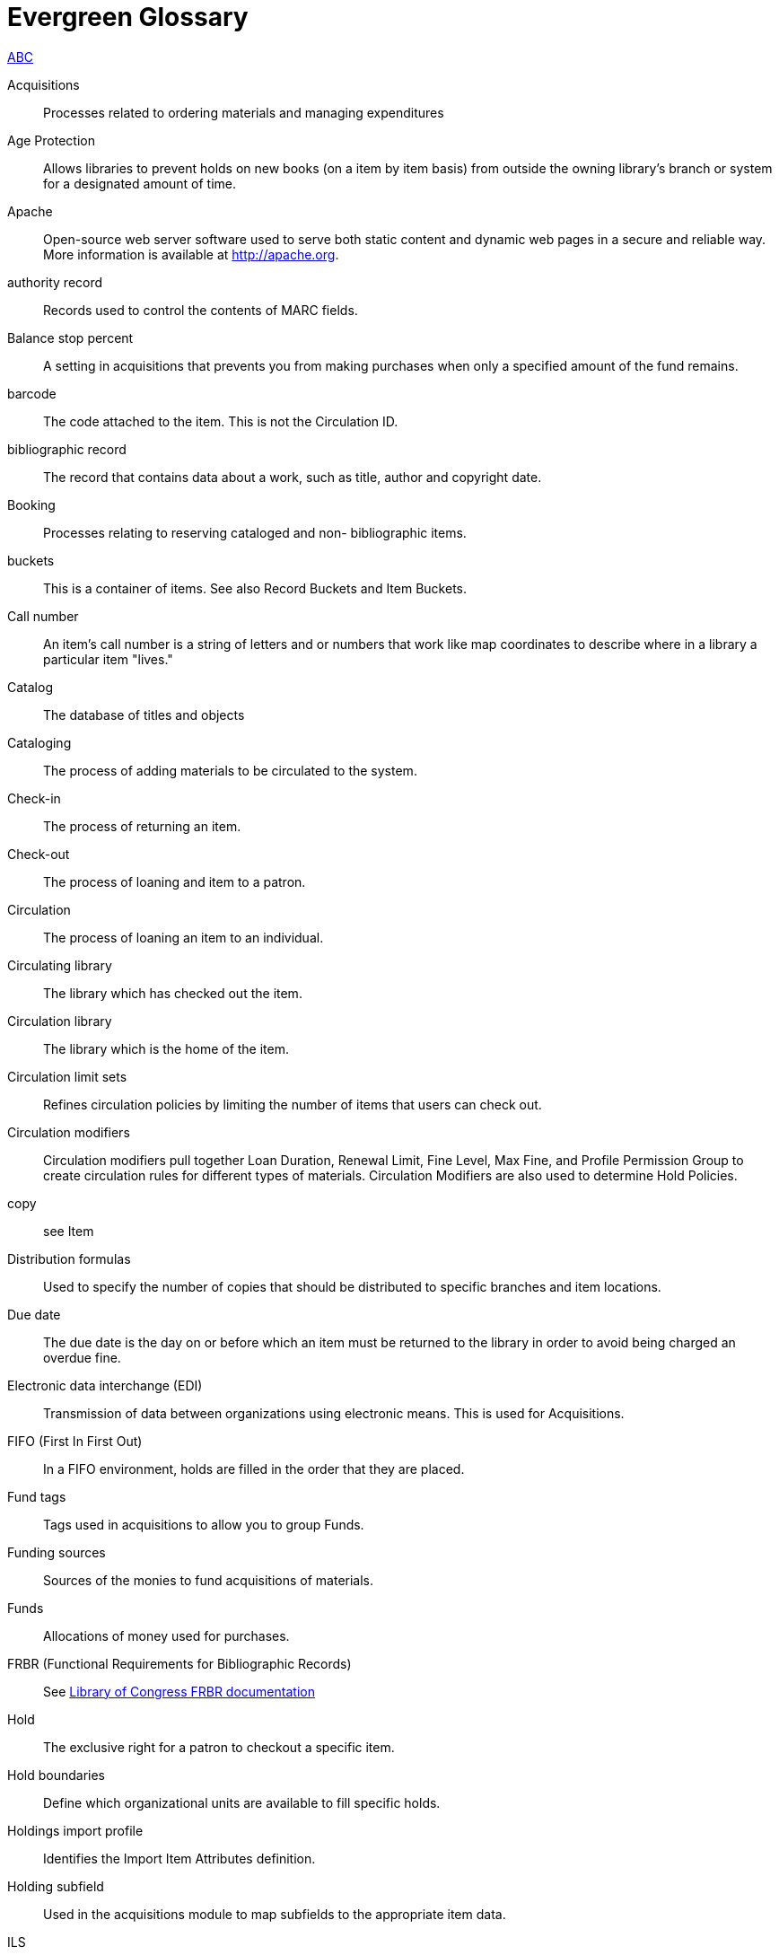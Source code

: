 [glossary]
Evergreen Glossary
==================

xref:A[A]xref:B[B]xref:C[C]

[glossary][[A]]
Acquisitions::
  Processes related to ordering materials and managing expenditures
Age Protection:: 
  Allows libraries to prevent holds on new books (on a item by item basis) from outside the owning library's branch or system for a designated amount of time.
Apache::
  Open-source web server software used to serve both static content and dynamic web pages in a secure and reliable way. More information is available at http://apache.org.
authority record::
  Records used to control the contents of MARC fields.
[[B]]Balance stop percent ::
  A setting in acquisitions that prevents you from making purchases when only a specified amount of the fund remains. 
barcode::
  The code attached to the item.  This is not the Circulation ID.
bibliographic record::
  The record that contains data about a work, such as title, author and copyright date.
Booking::
  Processes relating to reserving cataloged and non- bibliographic items.
buckets::
  This is a container of items. See also Record Buckets and Item Buckets.
[[C]]Call number::
  An item's call number is a string of letters and or numbers that work like map coordinates to describe where in a library a particular item "lives."
Catalog::
  The database of titles and objects 
Cataloging::
  The process of adding materials to be circulated to the system.
Check-in::
  The process of returning an item.
Check-out::
  The process of loaning and item to a patron.
Circulation::
  The process of loaning an item to an individual.
Circulating library::
  The library which has checked out the item.
Circulation library::
  The library which is the home of the item.
Circulation limit sets::
  Refines circulation policies by limiting the number of items that users can check out. 
Circulation modifiers::
  Circulation modifiers pull together Loan Duration, Renewal Limit, Fine Level, Max Fine, and Profile Permission Group to create circulation rules for different types of materials. Circulation Modifiers are also used to determine Hold Policies.
copy:: 
  see Item
Distribution formulas:: 
  Used to specify the number of copies that should be distributed to specific branches and item locations.
Due date::
  The due date is the day on or before which an item must be returned to the library in order to avoid being charged an overdue fine. 
Electronic data interchange (EDI)::
  Transmission of data between organizations using electronic means. This is used for Acquisitions. 
FIFO (First In First Out):: 
  In a FIFO environment, holds are filled in the order that they are placed.
Fund tags::
  Tags used in acquisitions to allow you to group Funds.
Funding sources::
  Sources of the monies to fund acquisitions of materials.
Funds::
  Allocations of money used for purchases.
FRBR (Functional Requirements for Bibliographic Records)::
  See https://www.loc.gov/cds/downloads/FRBR.PDF[Library of Congress FRBR documentation]
Hold::
  The exclusive right for a patron to checkout a specific item. 
Hold boundaries::
  Define which organizational units are available to fill specific holds.
Holdings import profile::
  Identifies the Import Item Attributes definition.
Holding subfield::
  Used in the acquisitions module to map subfields to the appropriate item data. 
ILS:: 
  Integrated Library System
ILL:: 
  Inter-Library Loan
Import item attributes::
  Used to map the data in your holdings tag to fields in the item record during a MARC import.
Insufficient quality fall-through profile::
  A back-up merge profile to be used for importing if an incoming record does not meet the standards of the minimum quality ratio.
item:: 
  The actual item.
Item barcode::
  Item barcodes uniquely identify each specific item entered into the Catalog.
Item Buckets::
  This is a container of individual items.
Jabber:: 
  The communications protocol used for client-server message passing within Evergreen. Now known as XMPP (eXtensible Messaging and Presence Protocol), it was originally named "Jabber."
Juvenile flag::
  User setting used to specify if a user is a juvenile user for circulation purposes.
KPAC:: 
  Kids' OPAC. Alternate version of the Template Toolkit OPAC.
LCCN:: 
  Library of Congress Control Number
Loan duration::
  Loan duration (also sometimes referred to as "loan period") is the length of time a given type of material can circulate.
MARC::
  Acronym for Machine Readable Cataloging.The MARC formats are standards for the representation and communication of bibliographic and related information in machine-readable form. 
MARC batch export::
  Mass exporting of MARC records out of a library system.
MARC batch import::
  Mass importing of MARC records into a library system.
MARCXML::
  Framework for working with MARC data in a XML environment.
Match score::
  Indicates the relative importance of that match point as Evergreen evaluates an incoming record against an existing record.
Minimum quality ratio::
  Used to set the acceptable level of quality for a record to be imported.   
OPAC:: 
  Acronym for Online Public Access Catalog. An OPAC is an online interface to the database of a library's holdings, used to find resources in their collections. It is possibly searchable by keyword, title, author, subject or call number.  The public view of the catalog.
OpenSRF:: 
  Acronym for Open Scalable Request Framework (pronounced 'open surf'). An enterprise class Service Request Framework. It's purpose is to serve as a robust message routing network upon which one may build complex, scalable applications. To that end, OpenSRF attempts to be invisible to the application developer, while providing transparent load balancing and failover with minimal overhead.
Organizational units::
  Organizational Units are the specific instances of the organization unit types that make up your library's hierarchy.
Organization unit type::
  The organization types in the hierarchy of a library system.
Overlay/merge profiles::
  During a MARC import this is used identify which fields should be replaced, which should be preserved, and which should be added to the record.
Owning library::
  The library which has purchased a particular item and created the volume and item records. 
Parent organizational unit::
  An organizational unit one level above whose policies may be inherited by its child units. 
Parts::
  Provide more granularity for copies, primarily to enable patrons to place holds on individual parts of a set of items.
Patron::
  A user of the ILS. Patrons in Evergreen can both be staff and public users.
Patron barcode / library card number::
  Patrons are uniquely identified by their library card barcode number.
Permission Groups::
  A grouping of permissions granted to a group of individuals, i.e. patrons, cataloging, circulation, administration. Permission Groups also set the depth and grantability of permissions.
Pickup library::
  Library designated as the location where requested material is to be picked up. 
PostgreSQL::
  A popular open-source object-relational database management system that underpins Evergreen software.
Propagate funds::
  Create a new fund for the following fiscal year with the same parameters as your current fund.
Providers::
  Vendors from whom you order your materials. Set in the Acquisition module.
Purchase Order (PO)::
  A document issued by a buyer to a vendor, indicating types, quantities, and prices of materials. 
Quality metrics::
  Provide a mechanism for Evergreen to measure the quality of records and to make importing decisions based on quality.  
Record Bucket::
  This is a container of Title Records.
Record match sets::
  When importing records, this identifies how Evergreen should match incoming records to existing records in the system.
Recurring fine::
  Recurring Fine is the official term for daily or other regularly accruing overdue fines. 
Rollover::
  Used to roll over remaining encumbrances and funds into the same fund the following year. 
Shelving location:: 
  Shelving location is the area within the library where a given item is shelved.
SIP::
  Acronym for Standard Interchange Protocol. SIP is a communications protocol used within Evergreen for transferring data to and from other third party devices, such as RFID and barcode scanners that handle patron and library material information. Version 2.0 (also known as "SIP2") is the current standard. It was originally developed by the 3M Corporation.
SRU::
  Acronym for Search & Retrieve URL Service. SRU is a search protocol used in web search and retrieval. It expresses queries in Contextual Query Language (CQL) and transmits them as a URL, returning XML data as if it were a web page.
Staff client::
  The graphical user interface used by library workers to interact with the Evergreen system. Staff use the Staff Client to access administration, acquisitions, circulation, and cataloging functions.
Standing penalties::
  Serve as alerts and blocks when patron records have met certain criteria, commonly excessive overdue materials or fines; standing penalty blocks will prevent circulation and hold transactions.  
Statistical categories:: 
  Allow libraries to associate locally interesting data with patrons and holdings. Also known as stat cats.
Template Toolkit (TT)::
  A template processing system written in Perl.
TPAC:: 
  Evergreen's Template Toolkit based OPAC. The web based public interface in Evergreen written using functionality from the Template Toolkit.
Workstation::
  the unique name associated with a specific computer.
XML::
  Acronym for eXtensible Markup Language, a subset of SGML. XML is a set of rules for encoding information in a way that is both human-readable and machine-readable. It is primarily used to define documents but can also be used to define arbitrary data structures. It was originally defined by the World Wide Web Consortium (W3C).
XMPP::
  The open-standard communications protocol (based on XML) used for client-server message passing within Evergreen. It supports the concept of a consistent domain of message types that flow between software applications, possibly on different operating systems and architectures. More information is available at http://xmpp.org.
  See Also: Jabber. 
xpath::
  The XML Path Language, a query language based on a tree representation of an XML document. It is used to programmatically select nodes from an XML document and to do minor computation involving strings, numbers and Boolean values. It allows you to identify parts of the XML document tree, to navigate around the tree, and to uniquely select nodes. The currently version is "XPath 2.0". It was originally defined by the World Wide Web Consortium (W3C). 
YAOUS:: 
  Yet Another Organization Unit Setting
Z39.50 ::
  An international standard client–server protocol for communication between computer systems, primarily library and information related systems.
  See Also: SRU
